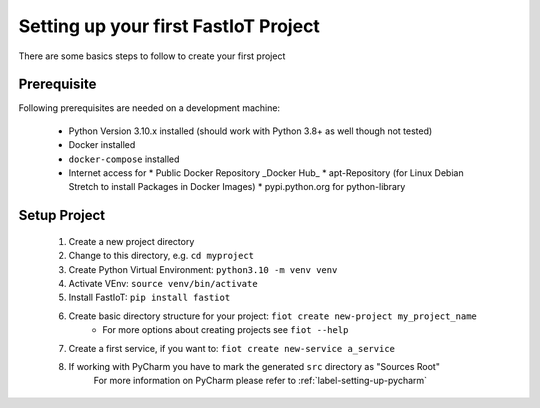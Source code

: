 .. _first_project_setup:
#####################################
Setting up your first FastIoT Project
#####################################

There are some basics steps to follow to create your first project

************
Prerequisite
************

Following prerequisites are needed on a development machine:

 * Python Version 3.10.x installed (should work with Python 3.8+ as well though not tested)
 * Docker installed
 * ``docker-compose`` installed
 * Internet access for
   * Public Docker Repository _Docker Hub_
   * apt-Repository (for Linux Debian Stretch to install Packages in Docker Images)
   * pypi.python.org for python-library


**************
Setup Project
**************

    1. Create a new project directory
    2. Change to this directory, e.g. ``cd myproject``
    3. Create Python Virtual Environment: ``python3.10 -m venv venv``
    4. Activate VEnv: ``source venv/bin/activate``
    5. Install FastIoT: ``pip install fastiot``
    6. Create basic directory structure for your project: ``fiot create new-project my_project_name``
        * For more options about creating projects see ``fiot --help``
    7. Create a first service, if you want to: ``fiot create new-service a_service``
    8. If working with PyCharm you have to mark the generated ``src`` directory as "Sources Root"
        For more information on PyCharm please refer to :ref:`label-setting-up-pycharm`
